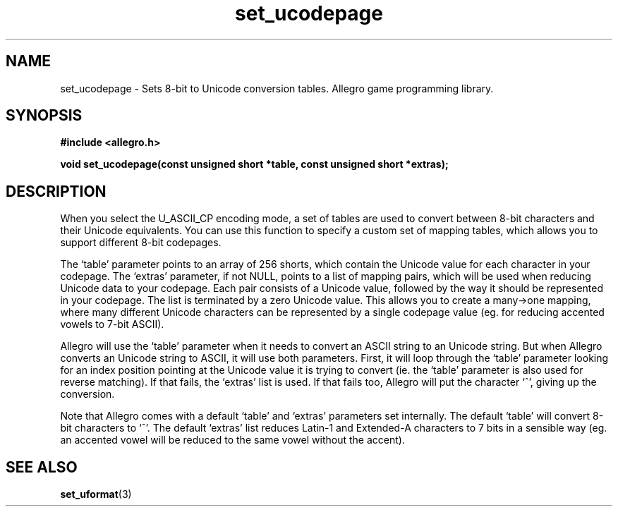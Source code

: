 .\" Generated by the Allegro makedoc utility
.TH set_ucodepage 3 "version 4.4.3" "Allegro" "Allegro manual"
.SH NAME
set_ucodepage \- Sets 8-bit to Unicode conversion tables. Allegro game programming library.\&
.SH SYNOPSIS
.B #include <allegro.h>

.sp
.B void set_ucodepage(const unsigned short *table,
.B const unsigned short *extras);
.SH DESCRIPTION
When you select the U_ASCII_CP encoding mode, a set of tables are used to 
convert between 8-bit characters and their Unicode equivalents. You can 
use this function to specify a custom set of mapping tables, which allows 
you to support different 8-bit codepages.

The `table' parameter points to an array of 256 shorts, which contain the
Unicode value for each character in your codepage. The `extras' parameter,
if not NULL, points to a list of mapping pairs, which will be used when
reducing Unicode data to your codepage. Each pair consists of a Unicode
value, followed by the way it should be represented in your codepage.
The list is terminated by a zero Unicode value. This allows you to create
a many->one mapping, where many different Unicode characters can be
represented by a single codepage value (eg. for reducing accented vowels
to 7-bit ASCII).

Allegro will use the `table' parameter when it needs to convert an ASCII
string to an Unicode string. But when Allegro converts an Unicode string
to ASCII, it will use both parameters. First, it will loop through the
`table' parameter looking for an index position pointing at the Unicode
value it is trying to convert (ie. the `table' parameter is also used for
reverse matching). If that fails, the `extras' list is used. If that fails
too, Allegro will put the character `^', giving up the conversion.

Note that Allegro comes with a default `table' and `extras' parameters
set internally. The default `table' will convert 8-bit characters to `^'.
The default `extras' list reduces Latin-1 and Extended-A characters to 7
bits in a sensible way (eg. an accented vowel will be reduced to the same
vowel without the accent).

.SH SEE ALSO
.BR set_uformat (3)
